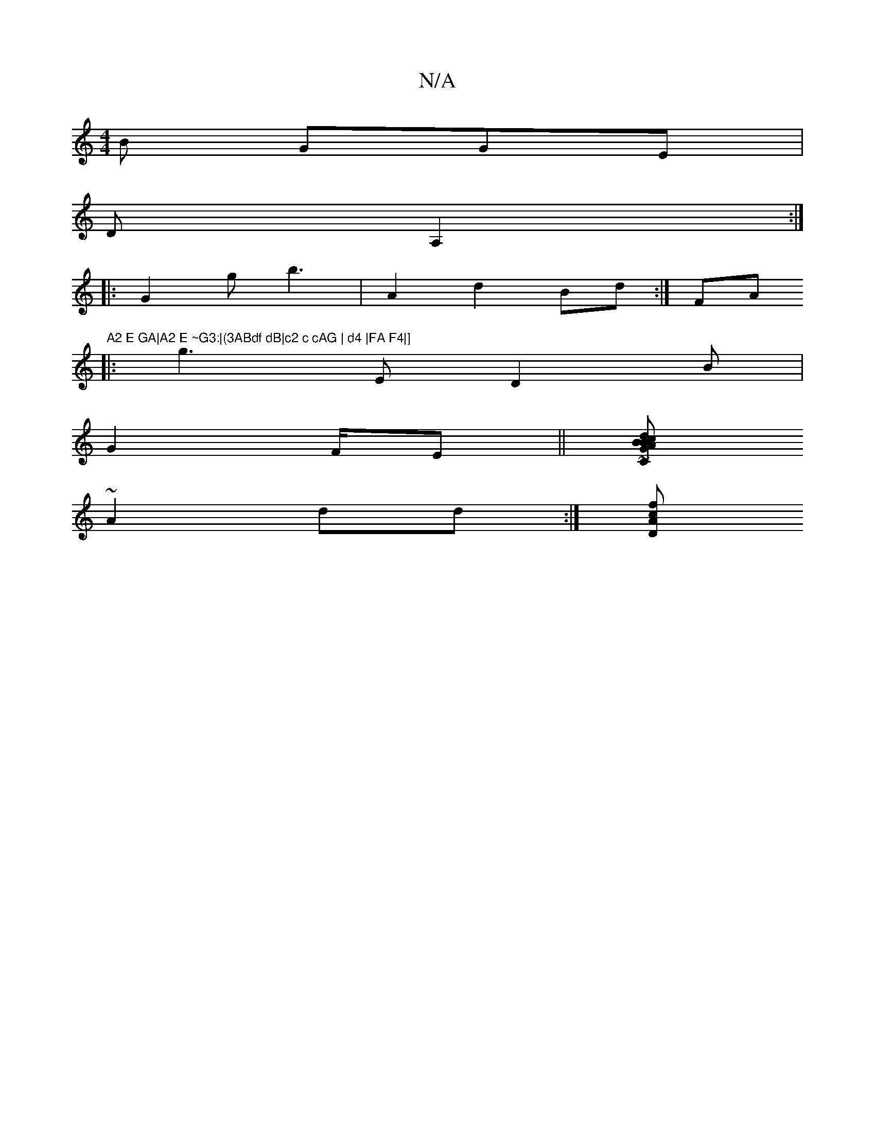 X:1
T:N/A
M:4/4
R:N/A
K:Cmajor
B GGE|
DA,2:|
|: G2g b3 | A2 d2Bd:| 3FA"A2 E GA|A2 E ~G3:|(3ABdf dB|c2 c cAG | d4 |FA F4|]
|:g3E D2B |
G2 F/E||[CGAd cB B| e<fed ~|(2"A"[1 ^AdB EBce|dcGB c1/2|edc e2 c/2d/2ce|
~A2 dd :|[cfA D2:|

|:B2